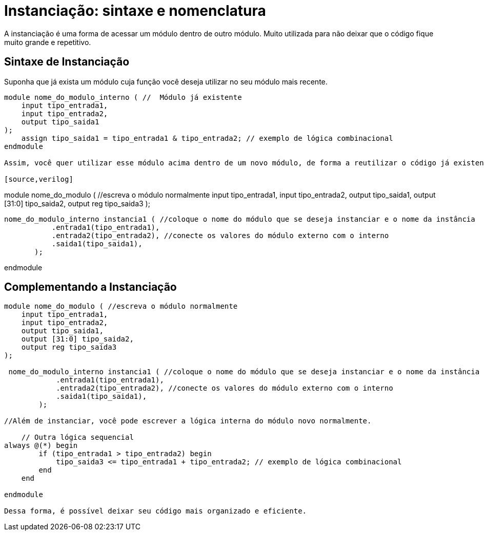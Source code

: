 = Instanciação:  sintaxe e nomenclatura

A instanciação é uma forma de acessar um módulo dentro de outro módulo. 
Muito utilizada para não deixar que o código fique muito grande e repetitivo.

== Sintaxe de Instanciação

Suponha que já exista um módulo cuja função você deseja utilizar no seu módulo mais recente.

[source,verilog]
----

module nome_do_modulo_interno ( //  Módulo já existente
    input tipo_entrada1,
    input tipo_entrada2,
    output tipo_saida1
);
    assign tipo_saida1 = tipo_entrada1 & tipo_entrada2; // exemplo de lógica combinacional
endmodule

Assim, você quer utilizar esse módulo acima dentro de um novo módulo, de forma a reutilizar o código já existente.

[source,verilog]
----
module nome_do_modulo ( //escreva o módulo normalmente
    input tipo_entrada1,
    input tipo_entrada2,
    output tipo_saida1, 
    output [31:0] tipo_saida2, 
    output reg tipo_saida3 
);

 nome_do_modulo_interno instancia1 ( //coloque o nome do módulo que se deseja instanciar e o nome da instância
            .entrada1(tipo_entrada1), 
            .entrada2(tipo_entrada2), //conecte os valores do módulo externo com o interno
            .saida1(tipo_saida1),
        );

endmodule

== Complementando a Instanciação

[source,verilog]
----
module nome_do_modulo ( //escreva o módulo normalmente
    input tipo_entrada1,
    input tipo_entrada2,
    output tipo_saida1, 
    output [31:0] tipo_saida2, 
    output reg tipo_saida3 
);

 nome_do_modulo_interno instancia1 ( //coloque o nome do módulo que se deseja instanciar e o nome da instância
            .entrada1(tipo_entrada1), 
            .entrada2(tipo_entrada2), //conecte os valores do módulo externo com o interno
            .saida1(tipo_saida1),
        );

//Além de instanciar, você pode escrever a lógica interna do módulo novo normalmente.

    // Outra lógica sequencial
always @(*) begin
        if (tipo_entrada1 > tipo_entrada2) begin
            tipo_saida3 <= tipo_entrada1 + tipo_entrada2; // exemplo de lógica combinacional
        end
    end

endmodule

Dessa forma, é possível deixar seu código mais organizado e eficiente.